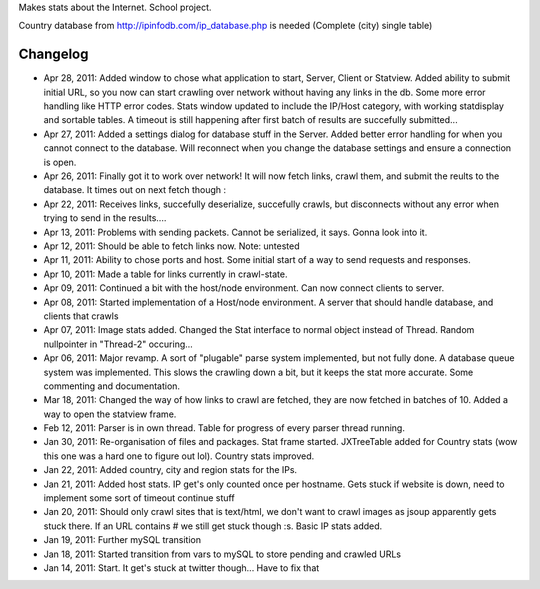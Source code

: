 Makes stats about the Internet. School project.

Country database from http://ipinfodb.com/ip_database.php is needed (Complete (city) single table)

Changelog
=======
* Apr 28, 2011: Added window to chose what application to start, Server, Client or Statview. Added ability to submit initial URL, so you now can start crawling over network without having any links in the db. Some more error handling like HTTP error codes. Stats window updated to include the IP/Host category, with working statdisplay and sortable tables. A timeout is still happening after first batch of results are succefully submitted...
* Apr 27, 2011: Added a settings dialog for database stuff in the Server. Added better error handling for when you cannot connect to the database. Will reconnect when you change the database settings and ensure a connection is open.
* Apr 26, 2011: Finally got it to work over network! It will now fetch links, crawl them, and submit the reults to the database. It times out on next fetch though :\
* Apr 22, 2011: Receives links, succefully deserialize, succefully crawls, but disconnects without any error when trying to send in the results....
* Apr 13, 2011: Problems with sending packets. Cannot be serialized, it says. Gonna look into it.
* Apr 12, 2011: Should be able to fetch links now. Note: untested
* Apr 11, 2011: Ability to chose ports and host. Some initial start of a way to send requests and responses.
* Apr 10, 2011: Made a table for links currently in crawl-state.
* Apr 09, 2011: Continued a bit with the host/node environment. Can now connect clients to server.
* Apr 08, 2011: Started implementation of a Host/node environment. A server that should handle database, and clients that crawls
* Apr 07, 2011: Image stats added. Changed the Stat interface to normal object instead of Thread. Random nullpointer in "Thread-2" occuring...
* Apr 06, 2011: Major revamp. A sort of "plugable" parse system implemented, but not fully done. A database queue system was implemented. This slows the crawling down a bit, but it keeps the stat more accurate. Some commenting and documentation.
* Mar 18, 2011: Changed the way of how links to crawl are fetched, they are now fetched in batches of 10. Added a way to open the statview frame.
* Feb 12, 2011: Parser is in own thread. Table for progress of every parser thread running.
* Jan 30, 2011: Re-organisation of files and packages. Stat frame started. JXTreeTable added for Country stats (wow this one was a hard one to figure out lol). Country stats improved.
* Jan 22, 2011: Added country, city and region stats for the IPs. 
* Jan 21, 2011: Added host stats. IP get's only counted once per hostname. Gets stuck if website is down, need to implement some sort of timeout continue stuff
* Jan 20, 2011: Should only crawl sites that is text/html, we don't want to crawl images as jsoup apparently gets stuck there. If an URL contains # we still get stuck though :s. Basic IP stats added.
* Jan 19, 2011: Further mySQL transition
* Jan 18, 2011: Started transition from vars to mySQL to store pending and crawled URLs
* Jan 14, 2011: Start. It get's stuck at twitter though... Have to fix that